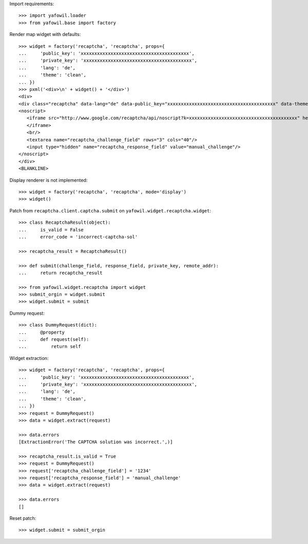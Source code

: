 Import requirements::

    >>> import yafowil.loader
    >>> from yafowil.base import factory

Render map widget with defaults::

    >>> widget = factory('recaptcha', 'recaptcha', props={
    ...     'public_key': 'xxxxxxxxxxxxxxxxxxxxxxxxxxxxxxxxxxxxxxxx',
    ...     'private_key': 'xxxxxxxxxxxxxxxxxxxxxxxxxxxxxxxxxxxxxxxx',
    ...     'lang': 'de',
    ...     'theme': 'clean',
    ... })
    >>> pxml('<div>\n' + widget() + '</div>')
    <div>
    <div class="recaptcha" data-lang="de" data-public_key="xxxxxxxxxxxxxxxxxxxxxxxxxxxxxxxxxxxxxxxx" data-theme="clean" id="recaptcha-recaptcha"> </div>
    <noscript>
       <iframe src="http://www.google.com/recaptcha/api/noscript?k=xxxxxxxxxxxxxxxxxxxxxxxxxxxxxxxxxxxxxxxx" height="300" width="500" frameborder="0">
       </iframe>
       <br/>
       <textarea name="recaptcha_challenge_field" rows="3" cols="40"/>
       <input type="hidden" name="recaptcha_response_field" value="manual_challenge"/>
    </noscript>
    </div>
    <BLANKLINE>

Display renderer is not implemented::

    >>> widget = factory('recaptcha', 'recaptcha', mode='display')
    >>> widget()

Patch from ``recaptcha.client.captcha.submit`` on
``yafowil.widget.recaptcha.widget``::

    >>> class RecaptchaResult(object):
    ...     is_valid = False
    ...     error_code = 'incorrect-captcha-sol'

    >>> recaptcha_result = RecaptchaResult()

    >>> def submit(challenge_field, response_field, private_key, remote_addr):
    ...     return recaptcha_result

    >>> from yafowil.widget.recaptcha import widget
    >>> submit_orgin = widget.submit
    >>> widget.submit = submit

Dummy request::

    >>> class DummyRequest(dict):
    ...     @property
    ...     def request(self):
    ...         return self

Widget extraction::

    >>> widget = factory('recaptcha', 'recaptcha', props={
    ...     'public_key': 'xxxxxxxxxxxxxxxxxxxxxxxxxxxxxxxxxxxxxxxx',
    ...     'private_key': 'xxxxxxxxxxxxxxxxxxxxxxxxxxxxxxxxxxxxxxxx',
    ...     'lang': 'de',
    ...     'theme': 'clean',
    ... })
    >>> request = DummyRequest()
    >>> data = widget.extract(request)

    >>> data.errors
    [ExtractionError('The CAPTCHA solution was incorrect.',)]

    >>> recaptcha_result.is_valid = True
    >>> request = DummyRequest()
    >>> request['recaptcha_challenge_field'] = '1234'
    >>> request['recaptcha_response_field'] = 'manual_challenge'
    >>> data = widget.extract(request)

    >>> data.errors
    []

Reset patch::

    >>> widget.submit = submit_orgin
